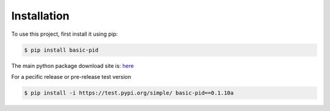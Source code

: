.. _installation:

Installation
------------

To use this project, first install it using pip:

.. code-block:: console

    $ pip install basic-pid


The main python package download site is: `here <https://pypi.org/project/basic-pid/>`_


For a pecific release or pre-release test version

.. code-block:: console

   $ pip install -i https://test.pypi.org/simple/ basic-pid==0.1.10a








